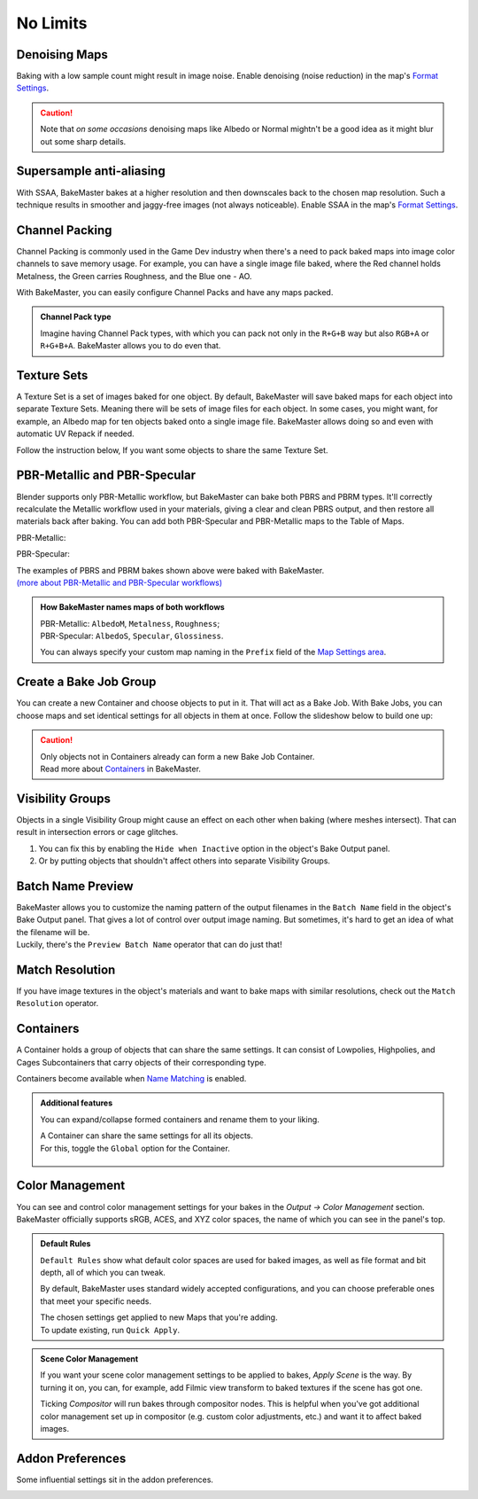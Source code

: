 .. |howtochannelpack| image:: ../../_static/images/pages/advanced/nolimits/howtochannelpack_592x762.gif
    :alt: How to set up a Channel Pack

.. |howtotexset| image:: ../../_static/images/pages/advanced/nolimits/howtotexset_800x908.gif
    :alt: How to set up a Texture Set

.. |howtobakejob| image:: ../../_static/images/pages/advanced/nolimits/howtobakejob_500x700.gif
    :alt: How to set up a Texture Set

.. |batchnamepreview| image:: ../../_static/images/pages/advanced/nolimits/batchnamepreview_450x330.gif
    :alt: Batch Name Preview

.. |matchres| image:: ../../_static/images/pages/advanced/nolimits/matchres_584x466.gif
    :alt: Match Resolution

.. |containers| image:: ../../_static/images/pages/advanced/nolimits/containers_504x684.gif
    :alt: Containers

.. |colormanagement| image:: ../../_static/images/pages/advanced/nolimits/0_cm_fullpanel.png
    :alt: Color Management

.. |openaddonprefs| image:: ../../_static/images/pages/advanced/nolimits/openaddonprefs_320x277.gif
    :alt: How to open Addon Preferences

=========
No Limits
=========

Denoising Maps
==============

Baking with a low sample count might result in image noise. Enable denoising (noise reduction) in the map's `Format Settings <../start/maps.html#format-settings>`__.

.. raw:: html

    <div class="content-gallery">
        <div class="content">
            <img src="../../_static/images/pages/advanced/nolimits/0_denoise_aond.png" alt="AO, not denoised">
            <div class="content-description">
                <p>AO fragment,</p>
                <p>not denoised</p>
            </div>
        </div>
        <div class="content">
            <img src="../../_static/images/pages/advanced/nolimits/1_denoise_aod.png" alt="AO, denoised">
            <div class="content-description">
                <p>AO fragment,</p>
                <p>denoised</p>
            </div>
        </div>
    </div>

.. caution:: 
     Note that *on some occasions* denoising maps like Albedo or Normal mightn't be a good idea as it might blur out some sharp details.

.. raw:: html

    <div class="content-gallery">
        <div class="content">
            <img src="../../_static/images/pages/advanced/nolimits/0_denoise_albedond.png" alt="Albedo, not denoised">
            <div class="content-description">
                <p>Albedo fragment,</p>
                <p>not denoised</p>
            </div>
        </div>
        <div class="content">
            <img src="../../_static/images/pages/advanced/nolimits/1_denoise_albedod.png" alt="Albedo, denoised">
            <div class="content-description">
                <p>Albedo fragment,</p>
                <p>denoised</p>
            </div>
        </div>
    </div>

Supersample anti-aliasing
=========================

With SSAA, BakeMaster bakes at a higher resolution and then downscales back to the chosen map resolution. Such a technique results in smoother and jaggy-free images (not always noticeable). Enable SSAA in the map's `Format Settings <../start/maps.html#format-settings>`__.

.. raw:: html

    <div class="content-gallery">
        <div class="content">
            <img src="../../_static/images/pages/advanced/nolimits/0_ssaa_1x1.png" alt="1x1 SSAA">
            <div class="content-description">
                <p>1K (1024x1024)</p>
                <p>No SSAA</p>
                <p>Took 1s to bake</p>
            </div>
        </div>
        <div class="content">
            <img src="../../_static/images/pages/advanced/nolimits/1_ssaa_2x2.png" alt="2x2 SSAA">
            <div class="content-description">
                <p>1K (1024x1024)</p>
                <p>2x2 SSAA</p>
                <p>Took 3s to bake</p>
            </div>
        </div>
        <div class="content">
            <img src="../../_static/images/pages/advanced/nolimits/2_ssaa_8x8.png" alt="8x8 SSAA">
            <div class="content-description">
                <p>1K (1024x1024)</p>
                <p>8x8 SSAA</p>
                <p>Took 4m to bake</p>
            </div>
        </div>
    </div>

Channel Packing
===============

Channel Packing is commonly used in the Game Dev industry when there's a need to pack baked maps into image color channels to save memory usage. For example, you can have a single image file baked, where the Red channel holds Metalness, the Green carries Roughness, and the Blue one - AO.

.. raw:: html

    <div class="content-gallery">
        <div class="content">
            <img src="../../_static/images/pages/advanced/nolimits/0_chnlp_metal.png" alt="Metalness">
            <div class="content-description">
                <p>Metalness</p>
            </div>
        </div>
        <div class="content">
            <img src="../../_static/images/pages/advanced/nolimits/1_chnlp_rough.png" alt="Roughness">
            <div class="content-description">
                <p>Roughness</p>
            </div>
        </div>
        <div class="content">
            <img src="../../_static/images/pages/advanced/nolimits/2_chnlp_ao.png" alt="AO">
            <div class="content-description">
                <p>AO</p>
            </div>
        </div>
    </div>

.. raw:: html

    <div class="content-gallery">
        <div class="content">
            <img src="../../_static/images/pages/advanced/nolimits/0_chnlp_metalroughao.png" alt="Channel Packed">
            <div class="content-description">
                <p>Channel Packed</p>
                <p>Metalness, Roughness, AO</p>
                <p>R+G+B</p>
            </div>
        </div>
    </div>

With BakeMaster, you can easily configure Channel Packs and have any maps packed.

|howtochannelpack|

.. admonition:: Channel Pack type
    :class: important

    Imagine having Channel Pack types, with which you can pack not only in the ``R+G+B`` way but also ``RGB+A`` or ``R+G+B+A``. BakeMaster allows you to do even that.

    .. raw:: html

        <div class="slideshow" id="slideshow-0">
            <div class="content-wrapper">
                <div class="content row active">
                    <img src="../../_static/images/pages/advanced/nolimits/0_chnlptypes_4.png" alt="R+G+B+A">
                    <div class="slideshow-description">
                        <b>R+G+B+A</b>
                    </div>
                </div>
                <div class="content row">
                    <img src="../../_static/images/pages/advanced/nolimits/1_chnlptypes_2.png" alt="RGB+A">
                    <div class="slideshow-description">
                        <b>RGB+A</b>
                    </div>
                </div>
                <div class="content row">
                    <img src="../../_static/images/pages/advanced/nolimits/2_chnlptypes_3.png" alt="R+G+B">
                    <div class="slideshow-description">
                        <b>R+G+B</b>
                    </div>
                </div>
            </div>
            <div class="footer">
                <a class="prev" onclick="slideshow_setSlideByRelativeId('slideshow-0', -1)" onselectstart="return false">&#10094;</a>
                <div class="controls">
                    <span class="dot active" onclick="slideshow_setSlideByAbsoluteId('slideshow-0', 0)"></span>
                    <span class="dot inactive" onclick="slideshow_setSlideByAbsoluteId('slideshow-0', 1)"></span>
                    <span class="dot inactive" onclick="slideshow_setSlideByAbsoluteId('slideshow-0', 2)"></span>
                </div>
                <a class="next" onclick="slideshow_setSlideByRelativeId('slideshow-0', 1)" onselectstart="return false">&#10095;</a>
            </div>
        </div>

Texture Sets
============

A Texture Set is a set of images baked for one object. By default, BakeMaster will save baked maps for each object into separate Texture Sets. Meaning there will be sets of image files for each object. In some cases, you might want, for example, an Albedo map for ten objects baked onto a single image file. BakeMaster allows doing so and even with automatic UV Repack if needed.

.. raw:: html

    <div class="content-gallery">
        <div class="content">
            <img src="../../_static/images/pages/advanced/nolimits/0_texset_n.png" alt="No Texture Set">
            <div class="content-description">
                <p>Object1, not in a Texture Set</p>
            </div>
        </div>
        <div class="content">
            <img src="../../_static/images/pages/advanced/nolimits/1_texset_n.png" alt="No Texture Set">
            <div class="content-description">
                <p>Object2, not in a Texture Set</p>
            </div>
        </div>
        <div class="content">
            <img src="../../_static/images/pages/advanced/nolimits/2_texset_n.png" alt="No Texture Set">
            <div class="content-description">
                <p>Object3, not in a Texture Set</p>
            </div>
        </div>
    </div>

.. raw:: html

    <div class="content-gallery">
        <div class="content">
            <img src="../../_static/images/pages/advanced/nolimits/0_texset_y.png" alt="Texture Set">
            <div class="content-description">
                <p>All objects in one Texture Set</p>
            </div>
        </div>
    </div>

Follow the instruction below, If you want some objects to share the same Texture Set.

|howtotexset|

PBR-Metallic and PBR-Specular
=============================

Blender supports only PBR-Metallic workflow, but BakeMaster can bake both PBRS and PBRM types. It'll correctly recalculate the Metallic workflow used in your materials, giving a clear and clean PBRS output, and then restore all materials back after baking. You can add both PBR-Specular and PBR-Metallic maps to the Table of Maps.

PBR-Metallic:

.. raw:: html

    <div class="content-gallery">
        <div class="content">
            <img src="../../_static/images/pages/advanced/nolimits/0_pbrm.png" alt="AlbedoM">
            <div class="content-description">
                <p>AlbedoM</p>
            </div>
        </div>
        <div class="content">
            <img src="../../_static/images/pages/advanced/nolimits/1_pbrm.png" alt="Metalness">
            <div class="content-description">
                <p>Metalness</p>
            </div>
        </div>
        <div class="content">
            <img src="../../_static/images/pages/advanced/nolimits/2_pbrm.png" alt="Roughness">
            <div class="content-description">
                <p>Roughness</p>
            </div>
        </div>
    </div>

PBR-Specular:

.. raw:: html

    <div class="content-gallery">
        <div class="content">
            <img src="../../_static/images/pages/advanced/nolimits/0_pbrs.png" alt="AlbedoS">
            <div class="content-description">
                <p>AlbedoS</p>
            </div>
        </div>
        <div class="content">
            <img src="../../_static/images/pages/advanced/nolimits/1_pbrs.png" alt="Specular">
            <div class="content-description">
                <p>Specular</p>
            </div>
        </div>
        <div class="content">
            <img src="../../_static/images/pages/advanced/nolimits/2_pbrs.png" alt="Glossiness">
            <div class="content-description">
                <p>Glossiness</p>
            </div>
        </div>
    </div>

| The examples of PBRS and PBRM bakes shown above were baked with BakeMaster.
| `(more about PBR-Metallic and PBR-Specular workflows) <./improve.html#pbr-metallic-and-pbr-specular>`__

.. admonition:: How BakeMaster names maps of both workflows
    :class: important

    | PBR-Metallic: ``AlbedoM``, ``Metalness``, ``Roughness``;
    | PBR-Specular: ``AlbedoS``, ``Specular``, ``Glossiness``.

    You can always specify your custom map naming in the ``Prefix`` field of the `Map Settings area <../start/maps.html#map-settings>`__.

Create a Bake Job Group
=======================

You can create a new Container and choose objects to put in it. That will act as a Bake Job. With Bake Jobs, you can choose maps and set identical settings for all objects in them at once. Follow the slideshow below to build one up:

|howtobakejob|

.. caution:: 
    | Only objects not in Containers already can form a new Bake Job Container.
    | Read more about `Containers <./nolimits.html#containers>`__ in BakeMaster.

Visibility Groups
=================

Objects in a single Visibility Group might cause an effect on each other when baking (where meshes intersect). That can result in intersection errors or cage glitches.

.. raw:: html

    <div class="content-gallery">
        <div class="content">
            <img src="../../_static/images/pages/advanced/nolimits/1_vg_intersection.png" alt="Intersection">
            <div class="content-description">
                <p>Normal Map, flat area,</p>
                <p>intersection caused by mesh overlapping</p>
            </div>
        </div>
        <div class="content">
            <img src="../../_static/images/pages/advanced/nolimits/0_vg_nointersection.png" alt="No intersection">
            <div class="content-description">
                <p>Normal Map, flat area,</p>
                <p>no issues</p>
            </div>
        </div>
    </div>

1. You can fix this by enabling the ``Hide when Inactive`` option in the object's Bake Output panel.

2. Or by putting objects that shouldn't affect others into separate Visibility Groups.

.. raw:: html

    <div class="slideshow" id="slideshow-3">
        <div class="content-wrapper">
            <div class="content row active">
                <img src="../../_static/images/pages/advanced/nolimits/0_vg_hidewheninactive.png" alt="Hide when inactive">
                <div class="slideshow-description">
                    <b>Hide when inactive</b>
                    <p>If checked, Object's Mesh will not affect any other Objects while baking.</p>
                </div>
            </div>
            <div class="content row">
                <img src="../../_static/images/pages/advanced/nolimits/1_vg_index.png" alt="VG Index">
                <div class="slideshow-description">
                    <b>VG Index</b>
                    <p>Object's Mesh will affect other objects' meshes if their Visibility Group Indexes are equal to the same value. The effect is noticeable in areas where meshes intersect.</p>
                </div>
            </div>
        </div>
        <div class="footer">
            <a class="prev" onclick="slideshow_setSlideByRelativeId('slideshow-3', -1)" onselectstart="return false">&#10094;</a>
            <div class="controls">
                <span class="dot active" onclick="slideshow_setSlideByAbsoluteId('slideshow-3', 0)"></span>
                <span class="dot inactive" onclick="slideshow_setSlideByAbsoluteId('slideshow-3', 1)"></span>
            </div>
            <a class="next" onclick="slideshow_setSlideByRelativeId('slideshow-3', 1)" onselectstart="return false">&#10095;</a>
        </div>
    </div>

Batch Name Preview
==================

| BakeMaster allows you to customize the naming pattern of the output filenames in the ``Batch Name`` field in the object's Bake Output panel. That gives a lot of control over output image naming. But sometimes, it's hard to get an idea of what the filename will be.
| Luckily, there's the ``Preview Batch Name`` operator that can do just that!

|batchnamepreview|

Match Resolution
================

If you have image textures in the object's materials and want to bake maps with similar resolutions, check out the ``Match Resolution`` operator.

|matchres|

Containers
==========

A Container holds a group of objects that can share the same settings. It can consist of Lowpolies, Highpolies, and Cages Subcontainers that carry objects of their corresponding type.

Containers become available when `Name Matching <../start/objects.html#name-matching>`__ is enabled.

.. admonition:: Additional features
    :class: important

    You can expand/collapse formed containers and rename them to your liking.

    |containers|

    | A Container can share the same settings for all its objects.
    | For this, toggle the ``Global`` option for the Container.

        .. raw:: html

            <div class="slideshow" id="slideshow-1">
                <div class="content-wrapper">
                    <div class="content row active">
                        <img src="../../_static/images/pages/advanced/nolimits/0_container_notglobal.png" alt="Not Global">
                        <div class="slideshow-description">
                            <b>Not Global</b>
                            <p>Container is just a holder for objects.</p>
                        </div>
                    </div>
                    <div class="content row">
                        <img src="../../_static/images/pages/advanced/nolimits/1_container_global.png" alt="Global">
                        <div class="slideshow-description">
                            <b>Global</b>
                            <p>All Container's objects inherit its settings.</p>
                        </div>
                    </div>
                </div>
                <div class="footer">
                    <a class="prev" onclick="slideshow_setSlideByRelativeId('slideshow-1', -1)" onselectstart="return false">&#10094;</a>
                    <div class="controls">
                        <span class="dot active" onclick="slideshow_setSlideByAbsoluteId('slideshow-1', 0)"></span>
                        <span class="dot inactive" onclick="slideshow_setSlideByAbsoluteId('slideshow-1', 1)"></span>
                    </div>
                    <a class="next" onclick="slideshow_setSlideByRelativeId('slideshow-1', 1)" onselectstart="return false">&#10095;</a>
                </div>
            </div>

Color Management
=================

You can see and control color management settings for your bakes in the `Output -> Color Management` section. BakeMaster officially supports sRGB, ACES, and XYZ color spaces, the name of which you can see in the panel's top.

.. admonition:: Default Rules
    :class: important

    ``Default Rules`` show what default color spaces are used for baked images, as well as file format and bit depth, all of which you can tweak.

    By default, BakeMaster uses standard widely accepted configurations, and you can choose preferable ones that meet your specific needs.

    | The chosen settings get applied to new Maps that you're adding.
    | To update existing, run ``Quick Apply``.

|colormanagement|

.. admonition:: Scene Color Management
    :class: important

    If you want your scene color management settings to be applied to bakes, `Apply Scene` is the way. By turning it on, you can, for example, add Filmic view transform to baked textures if the scene has got one.

    Ticking `Compositor` will run bakes through compositor nodes. This is helpful when you've got additional color management set up in compositor (e.g. custom color adjustments, etc.) and want it to affect baked images.


Addon Preferences
=================

Some influential settings sit in the addon preferences.

|openaddonprefs|
   
.. raw:: html

    <div class="slideshow" id="slideshow-2">
        <div class="content-wrapper">
            <div class="content row active">
                <img src="../../_static/images/pages/advanced/nolimits/0_addonprefs_low.png" alt="Lowpoly Tag">
                <div class="slideshow-description">
                    <b>Lowpoly Tag</b>
                    <p>What keyword to search for in the object's name to determine if it's a Lowpoly Object.</p>
                </div>
            </div>
            <div class="content row">
                <img src="../../_static/images/pages/advanced/nolimits/1_addonprefs_high.png" alt="Highpoly Tag">
                <div class="slideshow-description">
                    <b>Highpoly Tag</b>
                    <p>What keyword to search for in the object's name to determine if it's a Highpoly Object.</p>
                </div>
            </div>
            <div class="content row">
                <img src="../../_static/images/pages/advanced/nolimits/2_addonprefs_cage.png" alt="Cage Tag">
                <div class="slideshow-description">
                    <b>Cage Tag</b>
                    <p>What keyword to search for in the object's name to determine if it's a Cage Object.</p>
                </div>
            </div>
            <div class="content row">
                <img src="../../_static/images/pages/advanced/nolimits/3_addonprefs_decal.png" alt="Decal Tag">
                <div class="slideshow-description">
                    <b>Decal Tag</b>
                    <p>What keyword to search for in the object's name to determine if it's a Decal Object.</p>
                </div>
            </div>
            <div class="content row">
                <img src="../../_static/images/pages/advanced/nolimits/4_addonprefs_uvtag.png" alt="UVMap Tag">
                <div class="slideshow-description">
                    <b>UVMap Tag</b>
                    <p>What UVMap name should include for BakeMaster to see it as UVMap for bake. UVMaps with that value in their names will have a higher priority in the Active UVMap setting.</p>
                </div>
            </div>
            <div class="content row">
                <img src="../../_static/images/pages/advanced/nolimits/5_addonprefs_hidenotbaked.png" alt="Hide not baked">
                <div class="slideshow-description">
                    <b>Hide not baked</b>
                    <p>Hide all Objects in the scene that are not proceeded in the bake, so that they do not affect it.</p>
                </div>
            </div>
            <div class="content row">
                <img src="../../_static/images/pages/advanced/nolimits/6_addonprefs_mapsmatchtype.png" alt="Maps Match Type">
                <div class="slideshow-description">
                    <b>Maps Match Type</b>
                    <p>When baking with Texture Sets, this will specify how to determine what maps should be baked onto the same image files. <em>Maps Prefixes</em> - default, match by maps' prefixes, <em>Maps Types</em> - match by maps' types, <em>Both</em> - match maps by both their prefixes and types.</p>
                </div>
            </div>
            <div class="content row">
                <img src="../../_static/images/pages/advanced/nolimits/7_addonprefs_location.png" alt="Addon Location">
                <div class="slideshow-description">
                    <b>Addon Location</b>
                    <p>Where the addon is located.</p>
                </div>
            </div>
            <div class="content row">
                <img src="../../_static/images/pages/advanced/nolimits/8_addonprefs_version.png" alt="Addon Version">
                <div class="slideshow-description">
                    <b>Addon Version</b>
                    <p>BakeMaster version you use.</p>
                </div>
            </div>
        </div>
        <div class="footer">
            <a class="prev" onclick="slideshow_setSlideByRelativeId('slideshow-2', -1)" onselectstart="return false">&#10094;</a>
            <div class="controls">
                <span class="dot active" onclick="slideshow_setSlideByAbsoluteId('slideshow-2', 0)"></span>
                <span class="dot inactive" onclick="slideshow_setSlideByAbsoluteId('slideshow-2', 1)"></span>
                <span class="dot inactive" onclick="slideshow_setSlideByAbsoluteId('slideshow-2', 2)"></span>
                <span class="dot inactive" onclick="slideshow_setSlideByAbsoluteId('slideshow-2', 3)"></span>
                <span class="dot inactive" onclick="slideshow_setSlideByAbsoluteId('slideshow-2', 4)"></span>
                <span class="dot inactive" onclick="slideshow_setSlideByAbsoluteId('slideshow-2', 5)"></span>
                <span class="dot inactive" onclick="slideshow_setSlideByAbsoluteId('slideshow-2', 6)"></span>
                <span class="dot inactive" onclick="slideshow_setSlideByAbsoluteId('slideshow-2', 7)"></span>
                <span class="dot inactive" onclick="slideshow_setSlideByAbsoluteId('slideshow-2', 8)"></span>
            </div>
            <a class="next" onclick="slideshow_setSlideByRelativeId('slideshow-2', 1)" onselectstart="return false">&#10095;</a>
        </div>
    </div>
